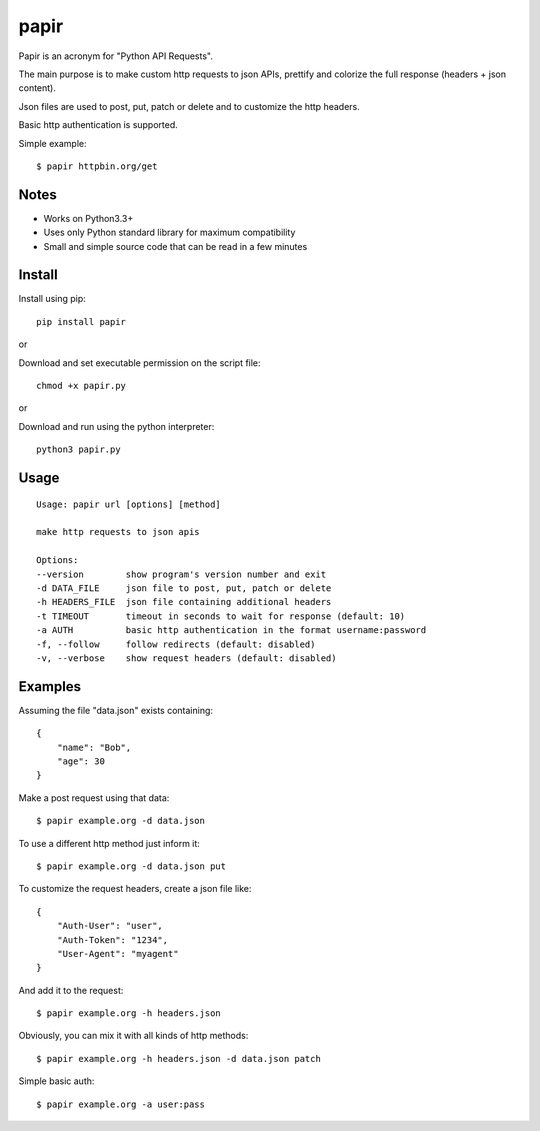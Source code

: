 papir
=====

Papir is an acronym for "Python API Requests".

The main purpose is to make custom http requests to json APIs, prettify and
colorize the full response (headers + json content).

Json files are used to post, put, patch or delete and to customize the http
headers.

Basic http authentication is supported.

Simple example::

    $ papir httpbin.org/get

.. image:: https://raw.githubusercontent.com/pdrb/papir/master/papir.png


Notes
-----

- Works on Python3.3+
- Uses only Python standard library for maximum compatibility
- Small and simple source code that can be read in a few minutes


Install
-------

Install using pip::

    pip install papir

or

Download and set executable permission on the script file::

    chmod +x papir.py

or

Download and run using the python interpreter::

    python3 papir.py


Usage
-----

::

    Usage: papir url [options] [method]

    make http requests to json apis

    Options:
    --version        show program's version number and exit
    -d DATA_FILE     json file to post, put, patch or delete
    -h HEADERS_FILE  json file containing additional headers
    -t TIMEOUT       timeout in seconds to wait for response (default: 10)
    -a AUTH          basic http authentication in the format username:password
    -f, --follow     follow redirects (default: disabled)
    -v, --verbose    show request headers (default: disabled)


Examples
--------

Assuming the file "data.json" exists containing::

    {
        "name": "Bob",
        "age": 30
    }

Make a post request using that data::

    $ papir example.org -d data.json

To use a different http method just inform it::

    $ papir example.org -d data.json put

To customize the request headers, create a json file like::

    {
        "Auth-User": "user",
        "Auth-Token": "1234",
        "User-Agent": "myagent"
    }

And add it to the request::

    $ papir example.org -h headers.json

Obviously, you can mix it with all kinds of http methods::

    $ papir example.org -h headers.json -d data.json patch

Simple basic auth::

    $ papir example.org -a user:pass
